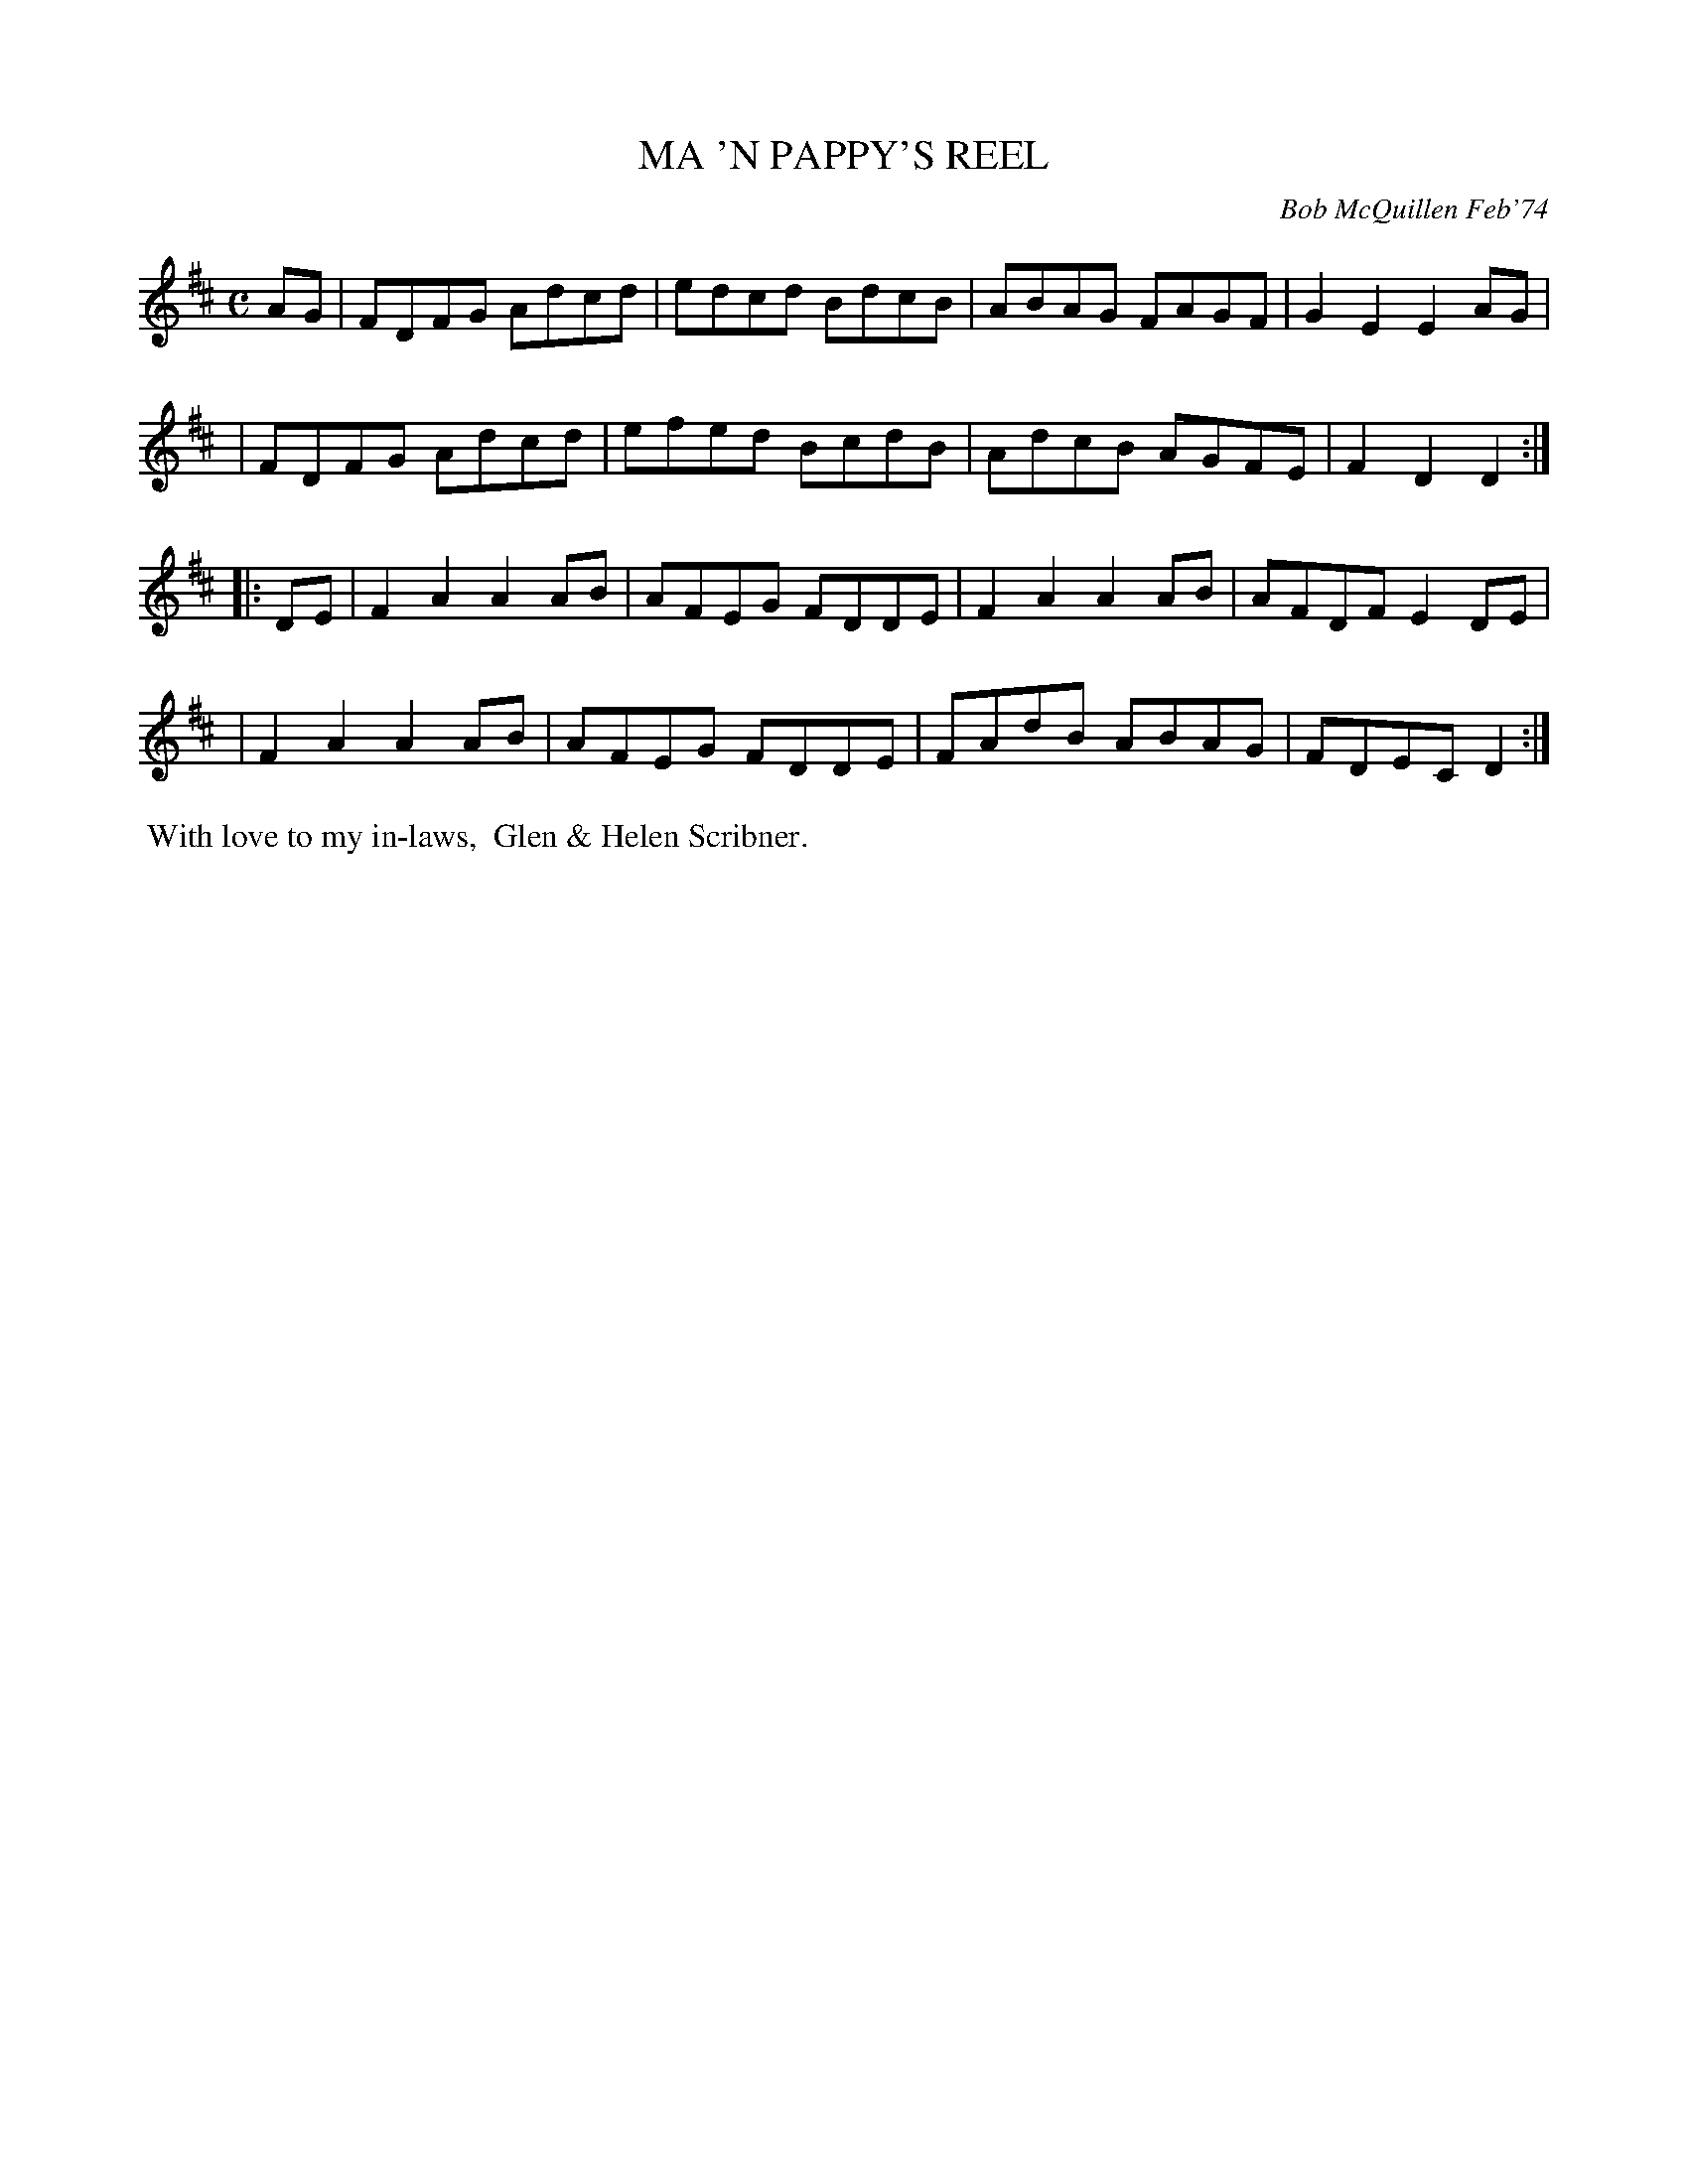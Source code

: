 X: 02074
T: MA 'N PAPPY'S REEL
C: Bob McQuillen Feb'74
B: Bob's Note Book 1&2 #74
R: reel
Z: 2019 John Chambers <jc:trillian.mit.edu>
M: C
L: 1/8
K: D
AG \
| FDFG Adcd | edcd BdcB | ABAG FAGF | G2E2 E2AG |
| FDFG Adcd | efed BcdB | AdcB AGFE | F2D2 D2  :|
|: DE \
| F2A2 A2AB | AFEG FDDE | F2A2 A2AB | AFDF E2DE |
| F2A2 A2AB | AFEG FDDE | FAdB ABAG | FDEC D2  :|
%%begintext align
%% With love to my in-laws,
%% Glen & Helen Scribner.
%%endtext

